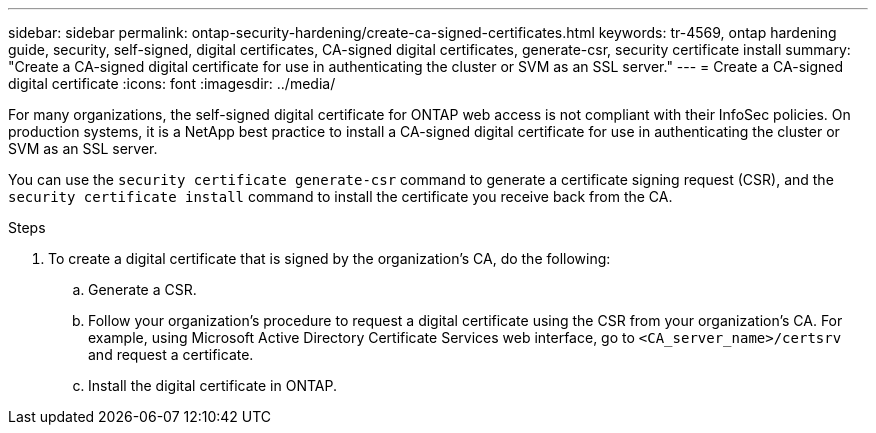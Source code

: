 ---
sidebar: sidebar
permalink: ontap-security-hardening/create-ca-signed-certificates.html
keywords: tr-4569, ontap hardening guide, security, self-signed, digital certificates, CA-signed digital certificates, generate-csr, security certificate install
summary: "Create a CA-signed digital certificate for use in authenticating the cluster or SVM as an SSL server."
---
= Create a CA-signed digital certificate
:icons: font
:imagesdir: ../media/

[.lead]
For many organizations, the self-signed digital certificate for ONTAP web access is not compliant with their InfoSec policies. On production systems, it is a NetApp best practice to install a CA-signed digital certificate for use in authenticating the cluster or SVM as an SSL server. 

You can use the `security certificate generate-csr` command to generate a certificate signing request (CSR), and the `security certificate install` command to install the certificate you receive back from the CA.

.Steps

. To create a digital certificate that is signed by the organization's CA, do the following:

.. Generate a CSR.

.. Follow your organization's procedure to request a digital certificate using the CSR from your organization's CA. For example, using Microsoft Active Directory Certificate Services web interface, go to `<CA_server_name>/certsrv` and request a certificate.

.. Install the digital certificate in ONTAP.

//6-24-24 ontapdoc-1938